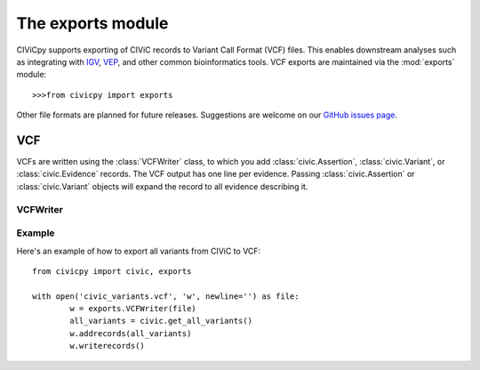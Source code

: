 .. module:: exports

The **exports** module
======================

CIViCpy supports exporting of CIViC records to Variant Call Format (VCF) files.
This enables downstream analyses such as integrating with `IGV`_, `VEP`_, and
other common bioinformatics tools. VCF exports are maintained via the :mod:`exports`
module::

	>>>from civicpy import exports

Other file formats are planned for future releases. Suggestions are welcome on our
`GitHub issues page <https://github.com/griffithlab/civicpy/issues>`_.

VCF
---

VCFs are written using the :class:`VCFWriter` class, to which you add :class:`civic.Assertion`,
:class:`civic.Variant`, or :class:`civic.Evidence` records. The VCF output has one line per evidence.
Passing :class:`civic.Assertion` or :class:`civic.Variant` objects will expand the record to all
evidence describing it.

VCFWriter
~~~~~~~~~

.. class:: VCFWriter

Example
~~~~~~~

Here's an example of how to export all variants from CIViC to VCF::

	from civicpy import civic, exports

	with open('civic_variants.vcf', 'w', newline='') as file:
		w = exports.VCFWriter(file)
		all_variants = civic.get_all_variants()
		w.addrecords(all_variants)
		w.writerecords()

.. _`IGV`: https://software.broadinstitute.org/software/igv/
.. _`VEP`: https://useast.ensembl.org/info/docs/tools/vep/index.html